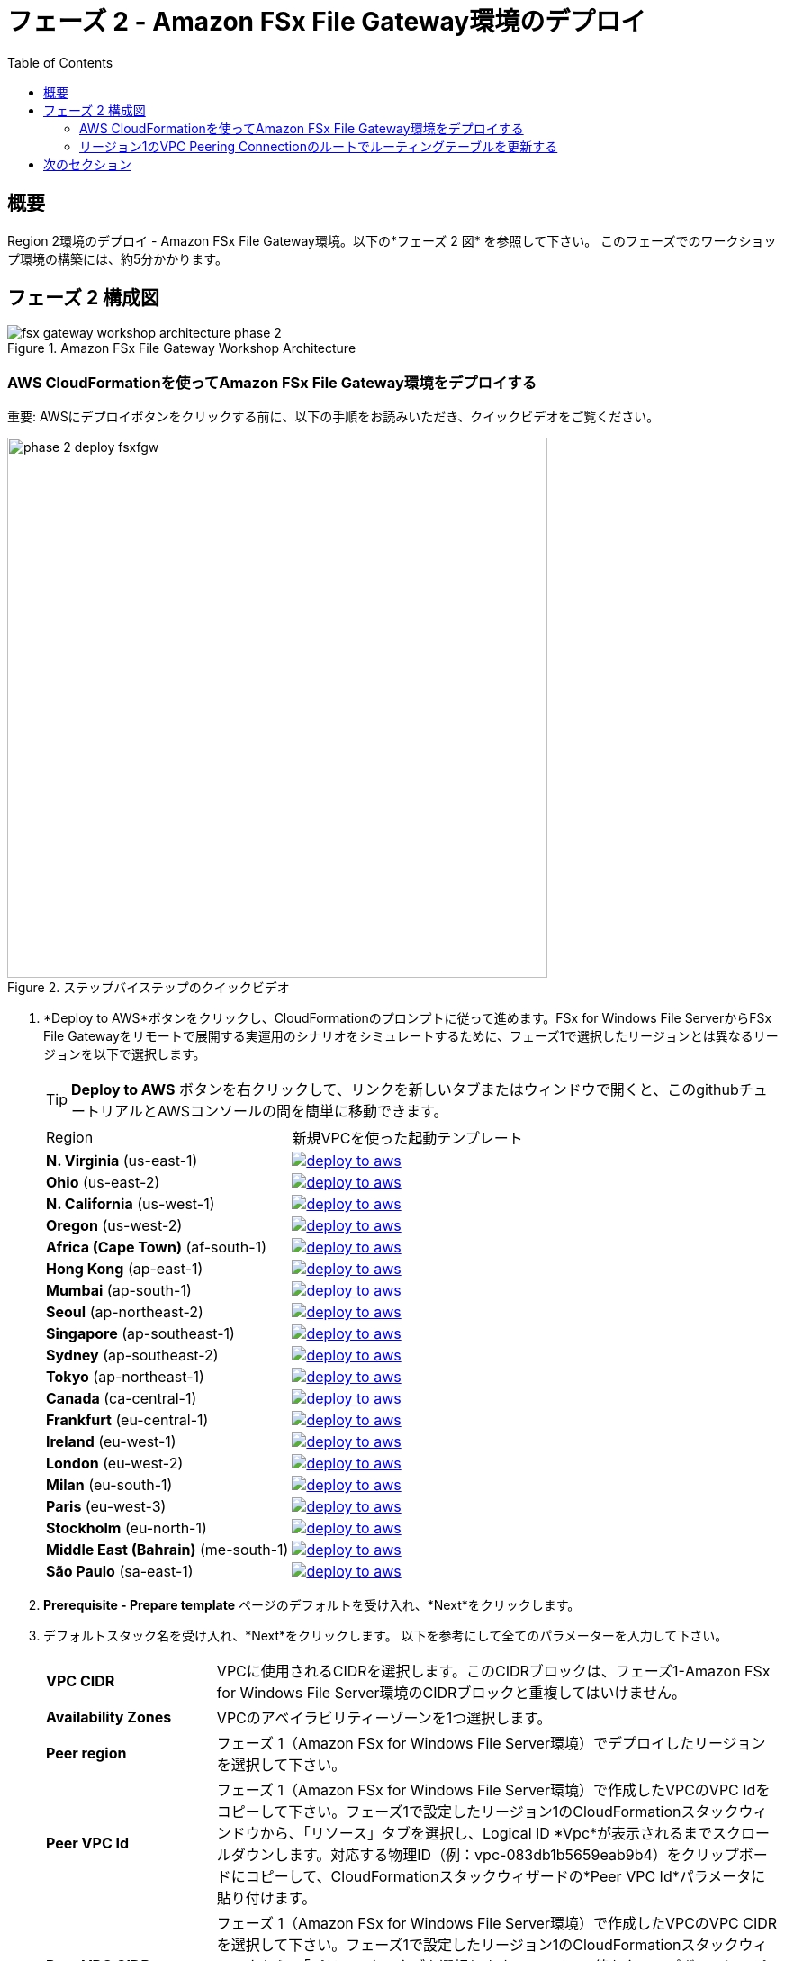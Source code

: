 = フェーズ 2 - Amazon FSx File Gateway環境のデプロイ
:toc:
:icons:
:linkattrs:
:imagesdir: ../resources/images


== 概要

Region 2環境のデプロイ - Amazon FSx File Gateway環境。以下の*フェーズ 2 図* を参照して下さい。
このフェーズでのワークショップ環境の構築には、約5分かかります。

== フェーズ 2 構成図

image::fsx-gateway-workshop-architecture-phase-2.png[title="Amazon FSx File Gateway Workshop Architecture", align="center"]

=== AWS CloudFormationを使ってAmazon FSx File Gateway環境をデプロイする

重要: AWSにデプロイボタンをクリックする前に、以下の手順をお読みいただき、クイックビデオをご覧ください。

image::phase-2-deploy-fsxfgw.gif[title="ステップバイステップのクイックビデオ", align="left", width=600]

. *Deploy to AWS*ボタンをクリックし、CloudFormationのプロンプトに従って進めます。FSx for Windows File ServerからFSx File Gatewayをリモートで展開する実運用のシナリオをシミュレートするために、フェーズ1で選択したリージョンとは異なるリージョンを以下で選択します。
+
TIP: *Deploy to AWS* ボタンを右クリックして、リンクを新しいタブまたはウィンドウで開くと、このgithubチュートリアルとAWSコンソールの間を簡単に移動できます。
+
|===
|Region | 新規VPCを使った起動テンプレート
| *N. Virginia* (us-east-1)
a| image::deploy-to-aws.png[link=https://console.aws.amazon.com/cloudformation/home?region=us-east-1#/stacks/new?stackName=fsx-gateway-workshop-fsxgw-environment&templateURL=https://s3.amazonaws.com/amazon-fsx/workshop/fsx-file-gateway/templates/fsx-gateway-workshop-fsxgw-environment.yaml]

| *Ohio* (us-east-2)
a| image::deploy-to-aws.png[link=https://console.aws.amazon.com/cloudformation/home?region=us-east-2#/stacks/new?stackName=fsx-gateway-workshop-fsxgw-environment&templateURL=https://s3.amazonaws.com/amazon-fsx/workshop/fsx-file-gateway/templates/fsx-gateway-workshop-fsxgw-environment.yaml]

| *N. California* (us-west-1)
a| image::deploy-to-aws.png[link=https://console.aws.amazon.com/cloudformation/home?region=us-west-1#/stacks/new?stackName=fsx-gateway-workshop-fsxgw-environment&templateURL=https://s3.amazonaws.com/amazon-fsx/workshop/fsx-file-gateway/templates/fsx-gateway-workshop-fsxgw-environment.yaml]

| *Oregon* (us-west-2)
a| image::deploy-to-aws.png[link=https://console.aws.amazon.com/cloudformation/home?region=us-west-2#/stacks/new?stackName=fsx-gateway-workshop-fsxgw-environment&templateURL=https://s3.amazonaws.com/amazon-fsx/workshop/fsx-file-gateway/templates/fsx-gateway-workshop-fsxgw-environment.yaml]

| *Africa (Cape Town)* (af-south-1)
a| image::deploy-to-aws.png[link=https://console.aws.amazon.com/cloudformation/home?region=af-south-1#/stacks/new?stackName=fsx-gateway-workshop-fsxgw-environment&templateURL=https://s3.amazonaws.com/amazon-fsx/workshop/fsx-file-gateway/templates/fsx-gateway-workshop-fsxgw-environment.yaml]

| *Hong Kong* (ap-east-1)
a| image::deploy-to-aws.png[link=https://console.aws.amazon.com/cloudformation/home?region=ap-east-1#/stacks/new?stackName=fsx-gateway-workshop-fsxgw-environment&templateURL=https://s3.amazonaws.com/amazon-fsx/workshop/fsx-file-gateway/templates/fsx-gateway-workshop-fsxgw-environment.yaml]

| *Mumbai* (ap-south-1)
a| image::deploy-to-aws.png[link=https://console.aws.amazon.com/cloudformation/home?region=ap-south-1#/stacks/new?stackName=fsx-gateway-workshop-fsxgw-environment&templateURL=https://s3.amazonaws.com/amazon-fsx/workshop/fsx-file-gateway/templates/fsx-gateway-workshop-fsxgw-environment.yaml]

| *Seoul* (ap-northeast-2)
a| image::deploy-to-aws.png[link=https://console.aws.amazon.com/cloudformation/home?region=ap-northeast-2#/stacks/new?stackName=fsx-gateway-workshop-fsxgw-environment&templateURL=https://s3.amazonaws.com/amazon-fsx/workshop/fsx-file-gateway/templates/fsx-gateway-workshop-fsxgw-environment.yaml]

| *Singapore* (ap-southeast-1)
a| image::deploy-to-aws.png[link=https://console.aws.amazon.com/cloudformation/home?region=ap-southeast-1#/stacks/new?stackName=fsx-gateway-workshop-fsxgw-environment&templateURL=https://s3.amazonaws.com/amazon-fsx/workshop/fsx-file-gateway/templates/fsx-gateway-workshop-fsxgw-environment.yaml]

| *Sydney* (ap-southeast-2)
a| image::deploy-to-aws.png[link=https://console.aws.amazon.com/cloudformation/home?region=ap-southeast-2#/stacks/new?stackName=fsx-gateway-workshop-fsxgw-environment&templateURL=https://s3.amazonaws.com/amazon-fsx/workshop/fsx-file-gateway/templates/fsx-gateway-workshop-fsxgw-environment.yaml]

| *Tokyo* (ap-northeast-1)
a| image::deploy-to-aws.png[link=https://console.aws.amazon.com/cloudformation/home?region=ap-northeast-1#/stacks/new?stackName=fsx-gateway-workshop-fsxgw-environment&templateURL=https://s3.amazonaws.com/amazon-fsx/workshop/fsx-file-gateway/templates/fsx-gateway-workshop-fsxgw-environment.yaml]

| *Canada* (ca-central-1)
a| image::deploy-to-aws.png[link=https://console.aws.amazon.com/cloudformation/home?region=ca-central-1#/stacks/new?stackName=fsx-gateway-workshop-fsxgw-environment&templateURL=https://s3.amazonaws.com/amazon-fsx/workshop/fsx-file-gateway/templates/fsx-gateway-workshop-fsxgw-environment.yaml]

| *Frankfurt* (eu-central-1)
a| image::deploy-to-aws.png[link=https://console.aws.amazon.com/cloudformation/home?region=eu-central-1#/stacks/new?stackName=fsx-gateway-workshop-fsxgw-environment&templateURL=https://s3.amazonaws.com/amazon-fsx/workshop/fsx-file-gateway/templates/fsx-gateway-workshop-fsxgw-environment.yaml]

| *Ireland* (eu-west-1)
a| image::deploy-to-aws.png[link=https://console.aws.amazon.com/cloudformation/home?region=eu-west-1#/stacks/new?stackName=fsx-gateway-workshop-fsxgw-environment&templateURL=https://s3.amazonaws.com/amazon-fsx/workshop/fsx-file-gateway/templates/fsx-gateway-workshop-fsxgw-environment.yaml]

| *London* (eu-west-2)
a| image::deploy-to-aws.png[link=https://console.aws.amazon.com/cloudformation/home?region=eu-west-2#/stacks/new?stackName=fsx-gateway-workshop-fsxgw-environment&templateURL=https://s3.amazonaws.com/amazon-fsx/workshop/fsx-file-gateway/templates/fsx-gateway-workshop-fsxgw-environment.yaml]

| *Milan* (eu-south-1)
a| image::deploy-to-aws.png[link=https://console.aws.amazon.com/cloudformation/home?region=eu-south-1#/stacks/new?stackName=fsx-gateway-workshop-fsxgw-environment&templateURL=https://s3.amazonaws.com/amazon-fsx/workshop/fsx-file-gateway/templates/fsx-gateway-workshop-fsxgw-environment.yaml]

| *Paris* (eu-west-3)
a| image::deploy-to-aws.png[link=https://console.aws.amazon.com/cloudformation/home?region=eu-west-3#/stacks/new?stackName=fsx-gateway-workshop-fsxgw-environment&templateURL=https://s3.amazonaws.com/amazon-fsx/workshop/fsx-file-gateway/templates/fsx-gateway-workshop-fsxgw-environment.yaml]

| *Stockholm* (eu-north-1)
a| image::deploy-to-aws.png[link=https://console.aws.amazon.com/cloudformation/home?region=eu-north-1#/stacks/new?stackName=fsx-gateway-workshop-fsxgw-environment&templateURL=https://s3.amazonaws.com/amazon-fsx/workshop/fsx-file-gateway/templates/fsx-gateway-workshop-fsxgw-environment.yaml]

| *Middle East (Bahrain)* (me-south-1)
a| image::deploy-to-aws.png[link=https://console.aws.amazon.com/cloudformation/home?region=me-south-1#/stacks/new?stackName=fsx-gateway-workshop-fsxgw-environment&templateURL=https://s3.amazonaws.com/amazon-fsx/workshop/fsx-file-gateway/templates/fsx-gateway-workshop-fsxgw-environment.yaml]

| *São Paulo* (sa-east-1)
a| image::deploy-to-aws.png[link=https://console.aws.amazon.com/cloudformation/home?region=sa-east-1#/stacks/new?stackName=fsx-gateway-workshop-fsxgw-environment&templateURL=https://s3.amazonaws.com/amazon-fsx/workshop/fsx-file-gateway/templates/fsx-gateway-workshop-fsxgw-environment.yaml]
|===
+
. *Prerequisite - Prepare template* ページのデフォルトを受け入れ、*Next*をクリックします。
+
. デフォルトスタック名を受け入れ、*Next*をクリックします。 以下を参考にして全てのパラメーターを入力して下さい。
+
[cols="3,10"]
|===
| *VPC CIDR*
a| VPCに使用されるCIDRを選択します。このCIDRブロックは、フェーズ1-Amazon FSx for Windows File Server環境のCIDRブロックと重複してはいけません。

| *Availability Zones*
a| VPCのアベイラビリティーゾーンを1つ選択します。

| *Peer region*
a| フェーズ 1（Amazon FSx for Windows File Server環境）でデプロイしたリージョンを選択して下さい。

| *Peer VPC Id*
a| フェーズ 1（Amazon FSx for Windows File Server環境）で作成したVPCのVPC Idをコピーして下さい。フェーズ1で設定したリージョン1のCloudFormationスタックウィンドウから、「リソース」タブを選択し、Logical ID *Vpc*が表示されるまでスクロールダウンします。対応する物理ID（例：vpc-083db1b5659eab9b4）をクリップボードにコピーして、CloudFormationスタックウィザードの*Peer VPC Id*パラメータに貼り付けます。

| *Peer VPC CIDR*
a| フェーズ 1（Amazon FSx for Windows File Server環境）で作成したVPCのVPC CIDRを選択して下さい。フェーズ1で設定したリージョン1のCloudFormationスタックウィンドウから、「パラメータ」タブを選択します。VpcCidrの値をクリップボードにコピーして、Cloudformatonスタックウィザードの*Peer VPC CIDR*パラメータに貼り付けます。

| *DNS Ip Addresses*
a| フェーズ1（Amazon FSx for Windows File Server環境）で作成したAWSマネージドActive Directoryの2つのDNSのIPアドレスをコピーします。これは、フェーズ1（リージョン1に展開されたAmazon FSx for Windows File Server環境）で作成したディレクトリのlink:https://console.aws.amazon.com/directoryservicev2/[AWS Directory Service] コンソールから確認出来ます。*DNS Address*の値を文字列としてクリップボードにコピーし（例：10.0.0.21、10.0.1.9）、CloudFormationスタックウィザードの*DNS Ip Addresses*パラメータに貼り付けます。

| *Instance Type*
a| デフォルトを受け入れます。

| *Key Pair*
a| 既存のキーペアを選択します。

|===
+
. すべてのパラメータの値を入力した後に、*Next*をクリックして下さい。
. *Configure stack options* と *Advanced options* セクションのデフォルト値を受け入れ、*Next* をクリックします。
. CloudFormationのスタック設定を確認します。
. ページ下部の青い *Capabilities* ボックスのチェックボックスをチェックしてください。
+
image::cloudformation-capabilities.png[align="left", width=420]
+
. *Create stack*をクリックして下さい。

約5分後にデプロイが完了します。

CloudFormationスタックのステータスがCREATE_COMPLETEになるまで次のセクションに移らないで下さい。

=== リージョン1のVPC Peering Connectionのルートでルーティングテーブルを更新する

重要: AWSにデプロイボタンをクリックする前に、以下の手順をお読みいただき、クイックビデオをご覧ください。

image::phase-2-create-route.gif[title="Quick Step-by-step Video", align="left", width=600]

重要: このセクションは、Amazon FSx for Windows File Server環境をデプロイしたリージョン1で完了する必要があります。

VPC Peering Connectionを使用してプライベートルーティングテーブルを更新し、リージョン2のVPC CIDRへのルートを追加する。

. link:https://console.aws.amazon.com/vpc/[Amazon VPC] コンソールから、リージョン1（Amazon FSx for Windows File Server環境）を作成したAWSリージョンを選択します。
+
. 左のウィンドウフレームの Virtual Private Cloud セクションで *Route Tables* をクリックします。
+
. *Private Route Table | fsx-gateway-workshop-fsxw-environment* ルートテーブルを選択します。
+
. *Routes* タブを選択します。
+
. *Edit routes*　をクリックします。
+
. *Add route*　をクリックします。
+
. リージョン2（Amazon FSx File Gateway環境）で作成したVPCのCIDRを入力します。これは、リージョン2でデプロイしたCloudFormationスタックの「Output」タブから確認できます。(例：172.31.0.0/16)。
+
. *Target*ドロップダウンメニューから*Peering Connection* を選択し、フェーズ２（Amazon FSx File Gateway環境CloudFormationスタックのデプロイ）で作成したVPC peering connectionを選択します。これは、リージョン2でデプロイしたCloudFormationスタックの「Output」タブから簡単に確認できます。
+
. *Save routes* をクリックして*Close*をクリックします。

=== 
AWS CloudFormationを使ってリージョン2にAmazon Windows EC2インスタンスをデプロイし、リージョン2のAWSマネージドActive Directoryに自動的にドメイン参加させる。

重要: AWSにデプロイボタンをクリックする前に、以下の手順をお読みいただき、クイックビデオをご覧ください。

image::phase-2-deploy-instance.gif[title="Quick Step-by-step Video", align="left", width=600]

. *Deploy to AWS*ボタンをクリックし、CloudFormationのプロンプトに従って開始します。これは、上記のリージョン2で選択したものと同じリージョンである必要があります。
+
TIP: *Deploy to AWS* ボタンを右クリックして、リンクを新しいタブまたはウィンドウで開くと、このgithubチュートリアルとAWSコンソールの間を簡単に移動できます。
+
|===
|Region | 新規VPCを使った起動テンプレート
| *N. Virginia* (us-east-1)
a| image::deploy-to-aws.png[link=https://console.aws.amazon.com/cloudformation/home?region=us-east-1#/stacks/new?stackName=fsx-gateway-workshop-windows-instance&templateURL=https://s3.amazonaws.com/amazon-fsx/workshop/fsx-file-gateway/templates/fsx-gateway-workshop-windows-instance.yaml]

| *Ohio* (us-east-2)
a| image::deploy-to-aws.png[link=https://console.aws.amazon.com/cloudformation/home?region=us-east-2#/stacks/new?stackName=fsx-gateway-workshop-windows-instance&templateURL=https://s3.amazonaws.com/amazon-fsx/workshop/fsx-file-gateway/templates/fsx-gateway-workshop-windows-instance.yaml]

| *N. California* (us-west-1)
a| image::deploy-to-aws.png[link=https://console.aws.amazon.com/cloudformation/home?region=us-west-1#/stacks/new?stackName=fsx-gateway-workshop-windows-instance&templateURL=https://s3.amazonaws.com/amazon-fsx/workshop/fsx-file-gateway/templates/fsx-gateway-workshop-windows-instance.yaml]

| *Oregon* (us-west-2)
a| image::deploy-to-aws.png[link=https://console.aws.amazon.com/cloudformation/home?region=us-west-2#/stacks/new?stackName=fsx-gateway-workshop-windows-instance&templateURL=https://s3.amazonaws.com/amazon-fsx/workshop/fsx-file-gateway/templates/fsx-gateway-workshop-windows-instance.yaml]

| *Africa (Cape Town)* (af-south-1)
a| image::deploy-to-aws.png[link=https://console.aws.amazon.com/cloudformation/home?region=af-south-1#/stacks/new?stackName=fsx-gateway-workshop-windows-instance&templateURL=https://s3.amazonaws.com/amazon-fsx/workshop/fsx-file-gateway/templates/fsx-gateway-workshop-windows-instance.yaml]

| *Hong Kong* (ap-east-1)
a| image::deploy-to-aws.png[link=https://console.aws.amazon.com/cloudformation/home?region=ap-east-1#/stacks/new?stackName=fsx-gateway-workshop-windows-instance&templateURL=https://s3.amazonaws.com/amazon-fsx/workshop/fsx-file-gateway/templates/fsx-gateway-workshop-windows-instance.yaml]

| *Mumbai* (ap-south-1)
a| image::deploy-to-aws.png[link=https://console.aws.amazon.com/cloudformation/home?region=ap-south-1#/stacks/new?stackName=fsx-gateway-workshop-windows-instance&templateURL=https://s3.amazonaws.com/amazon-fsx/workshop/fsx-file-gateway/templates/fsx-gateway-workshop-windows-instance.yaml]

| *Seoul* (ap-northeast-2)
a| image::deploy-to-aws.png[link=https://console.aws.amazon.com/cloudformation/home?region=ap-northeast-2#/stacks/new?stackName=fsx-gateway-workshop-windows-instance&templateURL=https://s3.amazonaws.com/amazon-fsx/workshop/fsx-file-gateway/templates/fsx-gateway-workshop-windows-instance.yaml]

| *Singapore* (ap-southeast-1)
a| image::deploy-to-aws.png[link=https://console.aws.amazon.com/cloudformation/home?region=ap-southeast-1#/stacks/new?stackName=fsx-gateway-workshop-windows-instance&templateURL=https://s3.amazonaws.com/amazon-fsx/workshop/fsx-file-gateway/templates/fsx-gateway-workshop-windows-instance.yaml]

| *Sydney* (ap-southeast-2)
a| image::deploy-to-aws.png[link=https://console.aws.amazon.com/cloudformation/home?region=ap-southeast-2#/stacks/new?stackName=fsx-gateway-workshop-windows-instance&templateURL=https://s3.amazonaws.com/amazon-fsx/workshop/fsx-file-gateway/templates/fsx-gateway-workshop-windows-instance.yaml]

| *Tokyo* (ap-northeast-1)
a| image::deploy-to-aws.png[link=https://console.aws.amazon.com/cloudformation/home?region=ap-northeast-1#/stacks/new?stackName=fsx-gateway-workshop-windows-instance&templateURL=https://s3.amazonaws.com/amazon-fsx/workshop/fsx-file-gateway/templates/fsx-gateway-workshop-windows-instance.yaml]

| *Canada* (ca-central-1)
a| image::deploy-to-aws.png[link=https://console.aws.amazon.com/cloudformation/home?region=ca-central-1#/stacks/new?stackName=fsx-gateway-workshop-windows-instance&templateURL=https://s3.amazonaws.com/amazon-fsx/workshop/fsx-file-gateway/templates/fsx-gateway-workshop-windows-instance.yaml]

| *Frankfurt* (eu-central-1)
a| image::deploy-to-aws.png[link=https://console.aws.amazon.com/cloudformation/home?region=eu-central-1#/stacks/new?stackName=fsx-gateway-workshop-windows-instance&templateURL=https://s3.amazonaws.com/amazon-fsx/workshop/fsx-file-gateway/templates/fsx-gateway-workshop-windows-instance.yaml]

| *Ireland* (eu-west-1)
a| image::deploy-to-aws.png[link=https://console.aws.amazon.com/cloudformation/home?region=eu-west-1#/stacks/new?stackName=fsx-gateway-workshop-windows-instance&templateURL=https://s3.amazonaws.com/amazon-fsx/workshop/fsx-file-gateway/templates/fsx-gateway-workshop-windows-instance.yaml]

| *London* (eu-west-2)
a| image::deploy-to-aws.png[link=https://console.aws.amazon.com/cloudformation/home?region=eu-west-2#/stacks/new?stackName=fsx-gateway-workshop-windows-instance&templateURL=https://s3.amazonaws.com/amazon-fsx/workshop/fsx-file-gateway/templates/fsx-gateway-workshop-windows-instance.yaml]

| *Milan* (eu-south-1)
a| image::deploy-to-aws.png[link=https://console.aws.amazon.com/cloudformation/home?region=eu-south-1#/stacks/new?stackName=fsx-gateway-workshop-windows-instance&templateURL=https://s3.amazonaws.com/amazon-fsx/workshop/fsx-file-gateway/templates/fsx-gateway-workshop-windows-instance.yaml]

| *Paris* (eu-west-3)
a| image::deploy-to-aws.png[link=https://console.aws.amazon.com/cloudformation/home?region=eu-west-3#/stacks/new?stackName=fsx-gateway-workshop-windows-instance&templateURL=https://s3.amazonaws.com/amazon-fsx/workshop/fsx-file-gateway/templates/fsx-gateway-workshop-windows-instance.yaml]

| *Stockholm* (eu-north-1)
a| image::deploy-to-aws.png[link=https://console.aws.amazon.com/cloudformation/home?region=eu-north-1#/stacks/new?stackName=fsx-gateway-workshop-windows-instance&templateURL=https://s3.amazonaws.com/amazon-fsx/workshop/fsx-file-gateway/templates/fsx-gateway-workshop-windows-instance.yaml]

| *Middle East (Bahrain)* (me-south-1)
a| image::deploy-to-aws.png[link=https://console.aws.amazon.com/cloudformation/home?region=me-south-1#/stacks/new?stackName=fsx-gateway-workshop-windows-instance&templateURL=https://s3.amazonaws.com/amazon-fsx/workshop/fsx-file-gateway/templates/fsx-gateway-workshop-windows-instance.yaml]

| *São Paulo* (sa-east-1)
a| image::deploy-to-aws.png[link=https://console.aws.amazon.com/cloudformation/home?region=sa-east-1#/stacks/new?stackName=fsx-gateway-workshop-windows-instance&templateURL=https://s3.amazonaws.com/amazon-fsx/workshop/fsx-file-gateway/templates/fsx-gateway-workshop-windows-instance.yaml]
|===
+
. *Prerequisite - Prepare template* ページのデフォルトを受け入れ、*Next*をクリックします。
+
. デフォルトスタック名を受け入れ、*Next*をクリックします。 以下を参考にして全てのパラメーターを入力して下さい。
+
[cols="3,10"]
|===
| *Instance Type*
a| デフォルトを受け入れます。

| *Subnet*
a| *Public Subnet - fsx-gateway-workshop-fsxgw-environment*　サブネットを選択します。

| *Security Group*
a| *fsx-gateway-workshop-fsxgw-environment-WindowsSecurityGroup-<GUID>* セキュリティグループを選択します。

| *Password*
a| フェーズ1（Amazon FSx for Windows File Server環境）で作成したSecrets ManagerからSecret Key 'Password'のSecret Valueをコピーします。これはリージョン１のlink:https://console.aws.amazon.com/secretsmanager/[Amazon Secrets Manager] で見つける事が出来ます。

| *Key Pair*
a| 既存のキーペアを選択します。

|===
+
. すべてのパラメータの値を入力した後に、*Next*をクリックして下さい。
. *Configure stack options* と *Advanced options* セクションのデフォルト値を受け入れ、*Next* をクリックします。
. CloudFormationのスタック設定を確認します。
. ページ下部の青い *Capabilities* ボックスのチェックボックスをチェックしてください。
+
image::cloudformation-capabilities.png[align="left", width=420]
+
. *Create stack*をクリックして下さい。

約5分後にデプロイが完了します。

CloudFormationスタックのステータスがCREATE_COMPLETEになるまで次のセクションに移らないで下さい。

== 次のセクション

下のボタンをクリックすると、次のセクションに進みます。

image::create-fsx-gateway.png[link=../04-create-fsx-gateway/, align="right",width=420]
